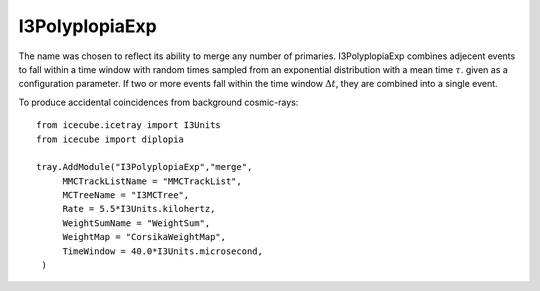 I3PolyplopiaExp
===============

The name was chosen to reflect its ability to merge any number of primaries.
I3PolyplopiaExp combines adjecent events to fall within a time window with random times sampled from an exponential distribution 
with a mean time :math:`\tau`. given as a configuration parameter. If two or more
events fall within the time window :math:`\Delta t`, they are combined into a single event.

To produce accidental coincidences from background cosmic-rays::

    from icecube.icetray import I3Units
    from icecube import diplopia

    tray.AddModule("I3PolyplopiaExp","merge",
         MMCTrackListName = "MMCTrackList",
         MCTreeName = "I3MCTree",
         Rate = 5.5*I3Units.kilohertz,
         WeightSumName = "WeightSum",
         WeightMap = "CorsikaWeightMap",
         TimeWindow = 40.0*I3Units.microsecond,
     )

